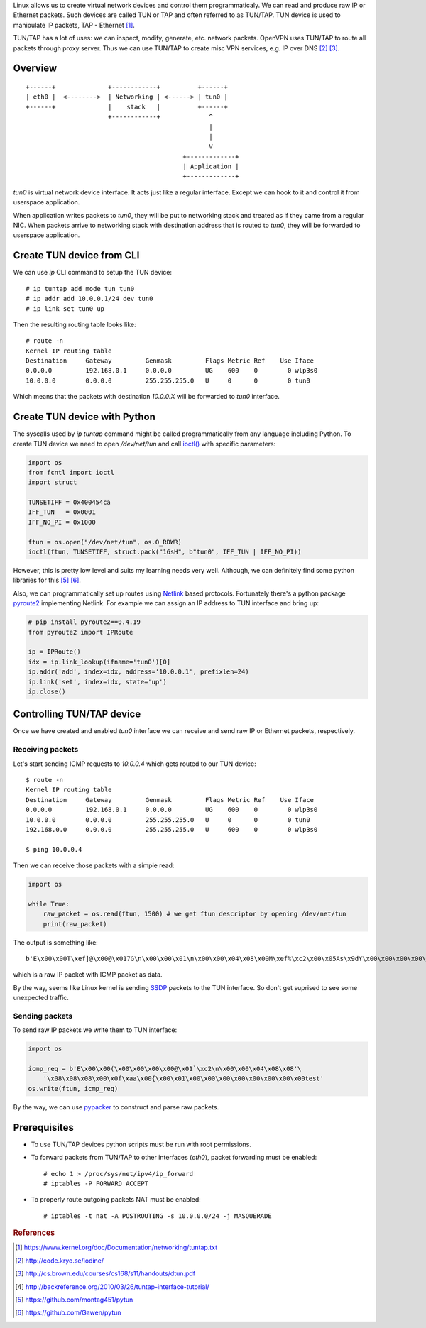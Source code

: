 .. title: Linux virtual network devices
.. slug: linux-virtual-network-devices
.. date: 2017-08-22 21:28:32 UTC+03:00
.. tags: linux,tun,tap,networking,python
.. category:
.. link:
.. description:
.. type: text

Linux allows us to create virtual network devices and control them
programmaticaly. We can read and produce raw IP or Ethernet packets.
Such devices are called TUN or TAP and often referred to as TUN/TAP.
TUN device is used to manipulate IP packets, TAP - Ethernet [#f1]_.

TUN/TAP has a lot of uses: we can inspect, modify, generate, etc. network
packets. OpenVPN uses TUN/TAP to route all packets through proxy server.
Thus we can use TUN/TAP to create misc VPN services, e.g. IP over DNS [#f2]_
[#f3]_.

Overview
========

::

    +------+              +------------+          +------+
    | eth0 |  <-------->  | Networking | <------> | tun0 |
    +------+              |    stack   |          +------+
                          +------------+             ^
                                                     |
                                                     |
                                                     V
                                              +-------------+
                                              | Application |
                                              +-------------+

`tun0` is virtual network device interface. It acts just like a regular
interface. Except we can hook to it and control it from userspace application.

When application writes packets to `tun0`, they will be put to networking
stack and treated as if they came from a regular NIC.
When packets arrive to networking stack with destination address that is
routed to `tun0`, they will be forwarded to userspace application.

Create TUN device from CLI
==========================

We can use `ip` CLI command to setup the TUN device::

    # ip tuntap add mode tun tun0
    # ip addr add 10.0.0.1/24 dev tun0
    # ip link set tun0 up

Then the resulting routing table looks like::

    # route -n
    Kernel IP routing table
    Destination     Gateway         Genmask         Flags Metric Ref    Use Iface
    0.0.0.0         192.168.0.1     0.0.0.0         UG    600    0        0 wlp3s0
    10.0.0.0        0.0.0.0         255.255.255.0   U     0      0        0 tun0

Which means that the packets with destination `10.0.0.X` will be forwarded
to `tun0` interface.

Create TUN device with Python
=============================

The syscalls used by `ip tuntap` command might be called programmatically from
any language including Python.
To create TUN device we need to open `/dev/net/tun` and call `ioctl()
<https://docs.python.org/3/library/fcntl.html#fcntl.ioctl>`_ with specific
parameters:

.. code-block:: python

    import os
    from fcntl import ioctl
    import struct

    TUNSETIFF = 0x400454ca
    IFF_TUN   = 0x0001
    IFF_NO_PI = 0x1000

    ftun = os.open("/dev/net/tun", os.O_RDWR)
    ioctl(ftun, TUNSETIFF, struct.pack("16sH", b"tun0", IFF_TUN | IFF_NO_PI))

However, this is pretty low level and suits my learning needs very well.
Although, we can definitely find some python libraries for this [#f5]_ [#f6]_.

Also, we can programmatically set up routes using `Netlink
<https://en.wikipedia.org/wiki/Netlink>`_ based protocols.
Fortunately there's a python package `pyroute2
<https://pypi.python.org/pypi/pyroute2>`_ implementing Netlink.
For example we can assign an IP address to TUN interface and bring up:

.. code-block:: python

    # pip install pyroute2==0.4.19
    from pyroute2 import IPRoute

    ip = IPRoute()
    idx = ip.link_lookup(ifname='tun0')[0]
    ip.addr('add', index=idx, address='10.0.0.1', prefixlen=24)
    ip.link('set', index=idx, state='up')
    ip.close()

Controlling TUN/TAP device
==========================

Once we have created and enabled `tun0` interface we can receive and send
raw IP or Ethernet packets, respectively.

Receiving packets
-----------------

Let's start sending ICMP requests to `10.0.0.4` which gets routed to our
TUN device::

    $ route -n
    Kernel IP routing table
    Destination     Gateway         Genmask         Flags Metric Ref    Use Iface
    0.0.0.0         192.168.0.1     0.0.0.0         UG    600    0        0 wlp3s0
    10.0.0.0        0.0.0.0         255.255.255.0   U     0      0        0 tun0
    192.168.0.0     0.0.0.0         255.255.255.0   U     600    0        0 wlp3s0

    $ ping 10.0.0.4

Then we can receive those packets with a simple read:

.. code-block:: python

    import os

    while True:
        raw_packet = os.read(ftun, 1500) # we get ftun descriptor by opening /dev/net/tun
        print(raw_packet)

The output is something like::

    b'E\x00\x00T\xef]@\x00@\x017G\n\x00\x00\x01\n\x00\x00\x04\x08\x00M\xef%\xc2\x00\x05As\x9dY\x00\x00\x00\x00\xe1\xa9\x05\x00\x00\x00\x00\x00\x10\x11\x12\x13\x14\x15\x16\x17\x18\x19\x1a\x1b\x1c\x1d\x1e\x1f !"#$%&\'()*+,-./01234567

which is a raw IP packet with ICMP packet as data.

By the way, seems like Linux kernel is sending `SSDP
<https://en.wikipedia.org/wiki/Simple_Service_Discovery_Protocol>`_ packets
to the TUN interface. So don't get suprised to see some unexpected traffic.

Sending packets
---------------

To send raw IP packets we write them to TUN interface:

.. code-block:: python

    import os

    icmp_req = b'E\x00\x00(\x00\x00\x00\x00@\x01`\xc2\n\x00\x00\x04\x08\x08'\
        '\x08\x08\x08\x00\x0f\xaa\x00{\x00\x01\x00\x00\x00\x00\x00\x00\x00\x00test'
    os.write(ftun, icmp_req)

By the way, we can use `pypacker <https://github.com/mike01/pypacker>`_ to
construct and parse raw packets.

Prerequisites
=============

* To use TUN/TAP devices python scripts must be run with root permissions.
* To forward packets from TUN/TAP to other interfaces (`eth0`), packet forwarding
  must be enabled::

    # echo 1 > /proc/sys/net/ipv4/ip_forward
    # iptables -P FORWARD ACCEPT

* To properly route outgoing packets NAT must be enabled::

  # iptables -t nat -A POSTROUTING -s 10.0.0.0/24 -j MASQUERADE

.. rubric:: References

.. [#f1] https://www.kernel.org/doc/Documentation/networking/tuntap.txt
.. [#f2] http://code.kryo.se/iodine/
.. [#f3] http://cs.brown.edu/courses/cs168/s11/handouts/dtun.pdf
.. [#f4] http://backreference.org/2010/03/26/tuntap-interface-tutorial/
.. [#f5] https://github.com/montag451/pytun
.. [#f6] https://github.com/Gawen/pytun
